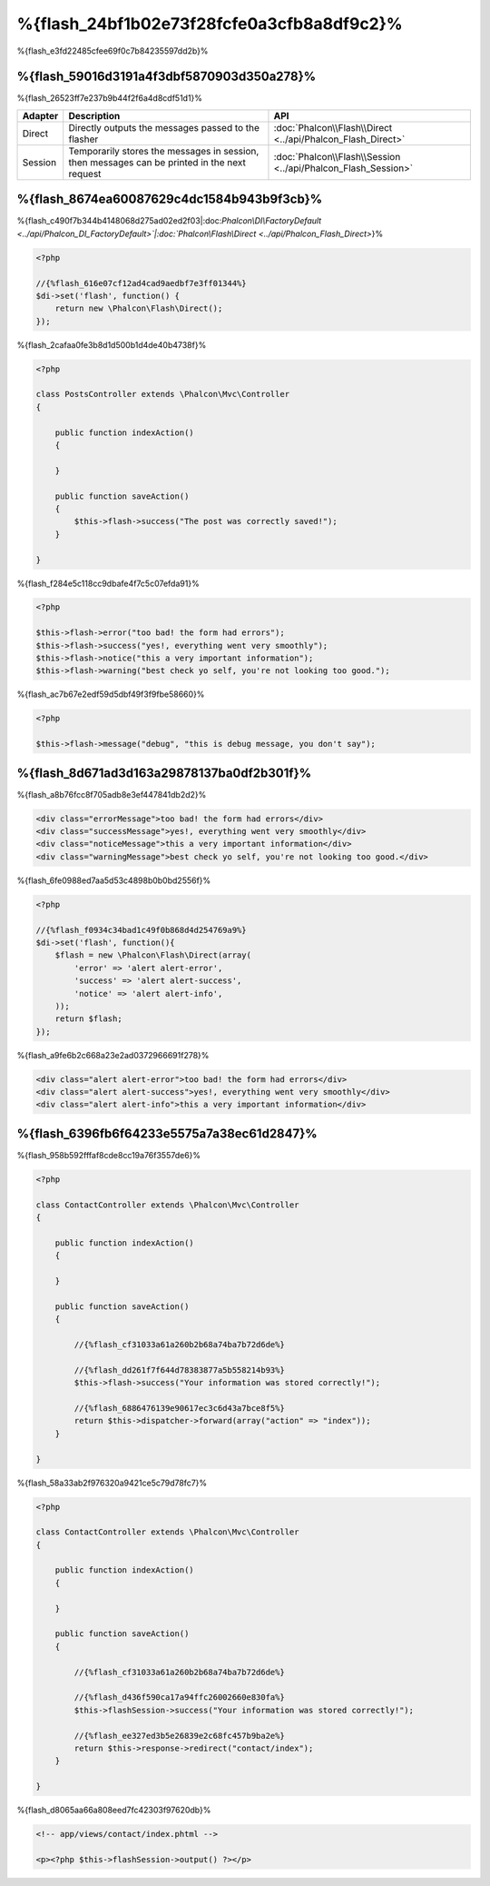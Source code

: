 %{flash_24bf1b02e73f28fcfe0a3cfb8a8df9c2}%
=================
%{flash_e3fd22485cfee69f0c7b84235597dd2b}%

%{flash_59016d3191a4f3dbf5870903d350a278}%
--------
%{flash_26523ff7e237b9b44f2f6a4d8cdf51d1}%

+---------+-----------------------------------------------------------------------------------------------+----------------------------------------------------------------------------+
| Adapter | Description                                                                                   | API                                                                        |
+=========+===============================================================================================+============================================================================+
| Direct  | Directly outputs the messages passed to the flasher                                           | :doc:`Phalcon\\Flash\\Direct <../api/Phalcon_Flash_Direct>`                |
+---------+-----------------------------------------------------------------------------------------------+----------------------------------------------------------------------------+
| Session | Temporarily stores the messages in session, then messages can be printed in the next request  | :doc:`Phalcon\\Flash\\Session <../api/Phalcon_Flash_Session>`              |
+---------+-----------------------------------------------------------------------------------------------+----------------------------------------------------------------------------+


%{flash_8674ea60087629c4dc1584b943b9f3cb}%
-----
%{flash_c490f7b344b4148068d275ad02ed2f03|:doc:`Phalcon\\DI\\FactoryDefault <../api/Phalcon_DI_FactoryDefault>`|:doc:`Phalcon\\Flash\\Direct <../api/Phalcon_Flash_Direct>`}%

.. code-block:: php

    <?php

    //{%flash_616e07cf12ad4cad9aedbf7e3ff01344%}
    $di->set('flash', function() {
        return new \Phalcon\Flash\Direct();
    });


%{flash_2cafaa0fe3b8d1d500b1d4de40b4738f}%

.. code-block:: php

    <?php

    class PostsController extends \Phalcon\Mvc\Controller
    {

        public function indexAction()
        {

        }

        public function saveAction()
        {
            $this->flash->success("The post was correctly saved!");
        }

    }


%{flash_f284e5c118cc9dbafe4f7c5c07efda91}%

.. code-block:: php

    <?php

    $this->flash->error("too bad! the form had errors");
    $this->flash->success("yes!, everything went very smoothly");
    $this->flash->notice("this a very important information");
    $this->flash->warning("best check yo self, you're not looking too good.");


%{flash_ac7b67e2edf59d5dbf49f3f9fbe58660}%

.. code-block:: php

    <?php

    $this->flash->message("debug", "this is debug message, you don't say");


%{flash_8d671ad3d163a29878137ba0df2b301f}%
-----------------
%{flash_a8b76fcc8f705adb8e3ef447841db2d2}%

.. code-block:: html

    <div class="errorMessage">too bad! the form had errors</div>
    <div class="successMessage">yes!, everything went very smoothly</div>
    <div class="noticeMessage">this a very important information</div>
    <div class="warningMessage">best check yo self, you're not looking too good.</div>


%{flash_6fe0988ed7aa5d53c4898b0b0bd2556f}%

.. code-block:: php

    <?php

    //{%flash_f0934c34bad1c49f0b868d4d254769a9%}
    $di->set('flash', function(){
        $flash = new \Phalcon\Flash\Direct(array(
            'error' => 'alert alert-error',
            'success' => 'alert alert-success',
            'notice' => 'alert alert-info',
        ));
        return $flash;
    });


%{flash_a9fe6b2c668a23e2ad0372966691f278}%

.. code-block:: html

    <div class="alert alert-error">too bad! the form had errors</div>
    <div class="alert alert-success">yes!, everything went very smoothly</div>
    <div class="alert alert-info">this a very important information</div>


%{flash_6396fb6f64233e5575a7a38ec61d2847}%
--------------------------
%{flash_958b592fffaf8cde8cc19a76f3557de6}%

.. code-block:: php

    <?php

    class ContactController extends \Phalcon\Mvc\Controller
    {

        public function indexAction()
        {

        }

        public function saveAction()
        {

            //{%flash_cf31033a61a260b2b68a74ba7b72d6de%}

            //{%flash_dd261f7f644d78383877a5b558214b93%}
            $this->flash->success("Your information was stored correctly!");

            //{%flash_6886476139e90617ec3c6d43a7bce8f5%}
            return $this->dispatcher->forward(array("action" => "index"));
        }

    }


%{flash_58a33ab2f976320a9421ce5c79d78fc7}%

.. code-block:: php

    <?php

    class ContactController extends \Phalcon\Mvc\Controller
    {

        public function indexAction()
        {

        }

        public function saveAction()
        {

            //{%flash_cf31033a61a260b2b68a74ba7b72d6de%}

            //{%flash_d436f590ca17a94ffc26002660e830fa%}
            $this->flashSession->success("Your information was stored correctly!");

            //{%flash_ee327ed3b5e26839e2c68fc457b9ba2e%}
            return $this->response->redirect("contact/index");
        }

    }


%{flash_d8065aa66a808eed7fc42303f97620db}%

.. code-block:: html+php

    <!-- app/views/contact/index.phtml -->

    <p><?php $this->flashSession->output() ?></p>


